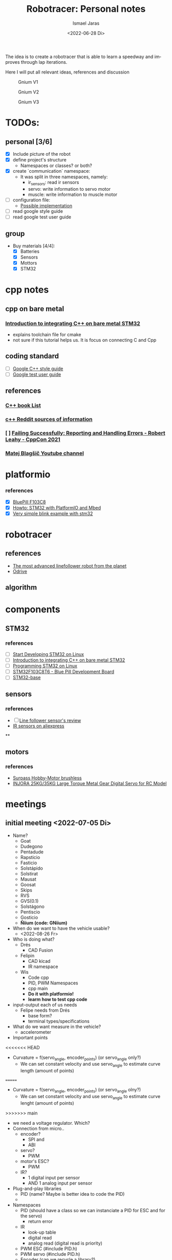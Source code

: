 #+options: ':t *:t -:t ::t <:t H:3 \n:nil ^:t arch:headline author:t
#+options: broken-links:nil c:nil creator:nil d:(not "LOGBOOK") date:t e:t
#+options: email:nil f:t inline:t num:t p:nil pri:nil prop:nil stat:t tags:t
#+options: tasks:t tex:t timestamp:t title:t toc:t todo:t |:t
#+title: Robotracer: Personal notes
#+date: <2022-06-28 Di>
#+author: Ismael Jaras
#+email: is.jaras@gmail.com
#+language: en
#+select_tags: export
#+exclude_tags: noexport
#+creator: Emacs 28.1 (Org mode 9.5)
#+cite_export:

The idea is to create a robotracer that is able to learn a speedway and improves through lap iterations.

Here I will put all relevant ideas, references and discussion

#+CAPTION: Gnium V1
    [[./img/gnium_v1.png]]

#+CAPTION: Gnium V2
    [[./img/gnium_v2.png]]

#+CAPTION: Gnium V3
    [[./img/gnium_v3.png]]

* TODOs:
** personal [3/6]
- [X] Include picture of the robot
- [X] define project's structure
  + Namespaces or classes? or both?
- [X] create `communication` namespace:
  - It was split in three namespaces, namely:
    + ir_sensors: read ir sensors
    + servo: write information to servo motor
    + muscle: write information to muscle motor
- [ ] configuration file:
  + [[https://www.daniweb.com/programming/software-development/threads/185995/how-do-i-make-a-config-file][Possible implementation]]
- [ ] read google style guide
- [ ] read google test user guide
** group
- Buy materials [4/4]:
  + [X] Batteries
  + [X] Sensors
  + [X] Mottors
  + [X] STM32

* cpp notes
** cpp on bare metal
*** [[https://www.youtube.com/watch?v=7xnUsPo_fG8][Introduction to integrating C++ on bare metal STM32]]
- explains toolchain file for cmake
- not sure if this tutorial helps us. It is focus on connecting C and Cpp
** coding standard
- [ ] [[https://google.github.io/styleguide/cppguide.html][Google C++ style guide]]
- [ ] [[https://google.github.io/googletest/][Google test user guide]]
** references
*** [[https://stackoverflow.com/questions/388242/the-definitive-c-book-guide-and-list][C++ book List]]
*** [[https://www.reddit.com/r/Python/comments/2xpjg9/whats_the_best_ways_to_learn_c_for_a_professional/][c++ Reddit sources of information]]
*** [ ] [[https://www.youtube.com/watch?v=dQaRLmM7KKk][Failing Successfully: Reporting and Handling Errors - Robert Leahy - CppCon 2021]]
*** [[https://www.youtube.com/user/4Polha/videos][Matej Blagšič Youtube channel]]

* platformio
*** references
- [X] [[https://docs.platformio.org/en/latest/boards/ststm32/bluepill_f103c8.html][BluePill F103C8]]
- [X] [[https://www.youtube.com/watch?v=35sNWTjj73o][Howto: STM32 with PlatformIO and Mbed]]
- [X] [[https://github.com/platformio/platform-ststm32][Very simple blink example with stm32]]

* robotracer
** references
- [[https://hbfsrobotics.com/linefollower][The most advanced linefollower robot from the planet]]
- [[https://github.com/odriverobotics/ODrive][Odrive]]
** algorithm

* components
** STM32
*** references
- [ ] [[https://www.instructables.com/Start-Developing-STM32-on-Linux/][Start Developing STM32 on Linux]]
- [ ] [[https://www.youtube.com/watch?v=7xnUsPo_fG8][Introduction to integrating C++ on bare metal STM32]]
- [ ] [[https://olayiwolaayinde.medium.com/programming-stm32-on-linux-d6a6ee7a8d8d][Programming STM32 on Linux]]
- [ ] [[https://components101.com/microcontrollers/stm32f103c8t8-blue-pill-development-board][STM32F103C8T6 - Blue Pill Development Board]]
- [ ] [[https://stm32-base.org/boards/STM32F103C8T6-Blue-Pill.html][STM32-base]]
** sensors
*** references
- [ ] [[https://www.youtube.com/watch?v=xysz2xh69rQ][Line follower sensor's review]]
- [[https://es.aliexpress.com/item/1752852625.html?spm=a2g0o.productlist.0.0.3d811025Rs0G8p&algo_pvid=be97b286-d66c-4f81-bcfc-fbd4d94df387&algo_exp_id=be97b286-d66c-4f81-bcfc-fbd4d94df387-0&pdp_ext_f=%7B%22sku_id%22%3A%2258978103850%22%7D&pdp_npi=2%40dis%21CLP%21%212030.0%212030.0%21%21%21%21%402101d8f416560395139866456e349e%2158978103850%21sea][IR sensors on aliexpress]]
**
** motors
*** references
- [[https://es.aliexpress.com/item/1005001430576692.html?albagn=888888&src=google&albch=search&acnt=479-062-3723&isdl=y&aff_short_key=UneMJZVf&albcp=15030837081&albag=128008737559&slnk=&trgt=dsa-42862830006&plac=&crea=555086564362&netw=g&device=c&mtctp=&memo1=&albbt=Google_7_search&aff_platform=google&gclsrc=ds&gatewayAdapt=glo2esp][Surpass Hobby-Motor brushless]]
- [[https://www.injora.com/products/25kg-35kg-large-torque-metal-gear-digital-servo-for-rc-model?_pos=1&_sid=76e76c1b9&_ss=r&variant=39448954273840][INJORA 25KG/35KG Large Torque Metal Gear Digital Servo for RC Model]]

* meetings
** initial meeting <2022-07-05 Di>
- Name?
  + Goat
  + Dudegono
  + Pentadude
  + Rapsticio
  + Fasticio
  + Solstápido
  + Solstirat
  + Mausat
  + Goosat
  + Skips
  + RVS
  + GVS(0.1)
  + Solstágono
  + Pentiscio
  + Gosticio
  + **Ñiium (code: GNiium)**
- When do we want to have the vehicle usable?
  + <2022-08-26 Fr>
- Who is doing what?
  + Drés
    - CAD Fusion
  + Felipin
    - CAD kicad
    - IR namespace
  + Wis
    - Code cpp
    - PID, PWM Namespaces
    - cpp main
    - **Do it with platformio!**
    - **learm how to test cpp code**
- input-output each of us needs
  + Felipe needs from Drés
    - base form?
    - terminal types/specifications
- What do we want measure in the vehicle?
  + accelerometer
- Important points
<<<<<<< HEAD
  + Curvature = f(servo_angle, encoder_points) (or servo_angle only?)
    - We can set constant velocity and use servo_angle to estimate curve length (amount of points)
=======
  + Curvature = f(servo_angle, encoder_points) (or servo_angle olny?)
    - We can set constant velocity and use servo_angle to estimate curve lenght (amount of points)
>>>>>>> main
  + we need a voltage regulator. Which?
  + Connection from micro..
    - encoder?
      + SPI and
      + ABI
    - servo?
      + PWM
    - motor's ESC?
      + PWM
    - IR?
      + 1 digital input per sensor
      + AND 1 analog input per sensor
  + Plug-and-play libraries
    - PID (name? Maybe is better idea to code the PID)
    -
  + Namespaces
    - PID (should have a class so we can instanciate a PID for ESC and for the servo)
      + return error
    - IR
      + look-up table
      + digital read
      + analog read (digital read is priority)
    - PWM ESC (#include PID.h)
    - PWM servo (#include PID.h)
    - Encoder (can we recycle a library?)
      + digital read
      + callback ABI function
    - utils
      + learn the lap
- Questions:
  + how many IR do we need? 8 front, 2 lateral?
  + Downsampling ADC

#+attr_html: :width 400px
#+attr_latex: :width 400px
#+attr_org: :width 400px
#+CAPTION: Board first meeting :D
    [[./img/board_1.jpeg]]

* Progress <2022-07-10 So>
- What is platformio?
  + [[https://docs.platformio.org/en/latest/what-is-platformio.html][Platformio]] is a cross-platform, cross-architecture software (Python library), specially designed for embedding code in different hardwares
  + How to use it?
    - Allows to create projects for specific boards
      1. `mkdir project_name && cd project_name`
         a. `pio project init --ide emacs # for working with emacs`
         b. `pio project init --ide emacs --board <ID>`
  + Installation
    - [[https://docs.platformio.org/en/stable/core/installation/index.html][Platformio Core]] installed
    - I am using platformio inside emacs (Take a closer look [[https://docs.platformio.org/en/latest/integration/ide/emacs.html][here]]). So I also installed:
      + [[https://github.com/emacs-lsp/emacs-ccls][emcas-ccls]] (using MELPA)
      + [[https://github.com/ZachMassia/PlatformIO-Mode][PlatformIO-mode]] (using MELPA also)
  + [[https://docs.platformio.org/en/latest/advanced/unit-testing/index.html#api][Testing in platformIO]]
    - So to run unit testing in PlatformIO (an in general in C or C++) you *need* to use [[https://github.com/ThrowTheSwitch/Unity][unity (Unit Test)]]
    - So far the stm32 environment is not working properly for running tests, so I created the *testing* environmet to run tests locally:
      + `\gnium$ pio test -e testing`
** TODO:
  + Study about mocking STM32
  + Study Google test framework
* Progress <2022-09-01 Do>
- [Felipin] We need to code sensors reading for two options: analog and digital reading
<<<<<<< HEAD
=======

* Relevant information
** muscle motor
- pulse width when motor is off: 1.48 ms 
- pulse width with forward velocity = 50% (from remote control): 1.76 ms 
- pulse width with forward velocity = 100% (from remote control): 2.12 ms
- pulse period with forward velocity = 50% (from remote control): 14.76 ms **This should be always the same for all cases**
- pulse width with backward velocity = 50% (from remote control): 1.20 ms 
- pulse width with backward velocity = 100% (from remote control): 0.88 ms
** servo
- pulse width for a straight angle: 1.44 ms
- pulse width for full right angle: 1.72 ms
- pulse width for full left angle: 1.22 ms
>>>>>>> main
